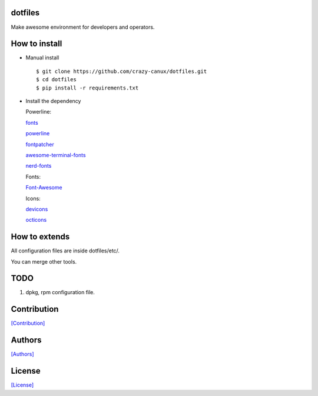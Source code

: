 ========
dotfiles
========

Make awesome environment for developers and operators.

.. figure:: https://github.com/crazy-canux/dotfiles/blob/master/data/images/all.PNG
   :alt: pic1

.. figure:: https://github.com/crazy-canux/dotfiles/blob/master/data/images/shell.PNG
   :alt: pic2

.. figure:: https://github.com/crazy-canux/dotfiles/blob/master/data/images/stardict.PNG
   :alt: pic3

==============
How to install
==============

-  Manual install

   ::

       $ git clone https://github.com/crazy-canux/dotfiles.git
       $ cd dotfiles
       $ pip install -r requirements.txt

-  Install the dependency

   Powerline:

   `fonts <https://github.com/powerline/fonts>`__

   `powerline <https://github.com/powerline/powerline>`__

   `fontpatcher <https://github.com/powerline/fontpatcher>`__

   `awesome-terminal-fonts <https://github.com/gabrielelana/awesome-terminal-fonts>`__

   `nerd-fonts <https://github.com/ryanoasis/nerd-fonts>`__

   Fonts:

   `Font-Awesome <https://github.com/FortAwesome/Font-Awesome>`__

   Icons:

   `devicons <https://github.com/vorillaz/devicons>`__

   `octicons <https://github.com/primer/octicons>`__

==============
How to extends
==============

All configuration files are inside dotfiles/etc/.

You can merge other tools.

====
TODO
====

1. dpkg, rpm configuration file.

============
Contribution
============

`[Contribution] <https://github.com/crazy-canux/dotfiles/blob/master/CONTRIBUTING.rst>`_

=======
Authors
=======

`[Authors] <https://github.com/crazy-canux/dotfiles/blob/master/AUTHORS.rst>`_

=======
License
=======

`[License] <https://github.com/crazy-canux/dotfiles/blob/master/LICENSE>`_
